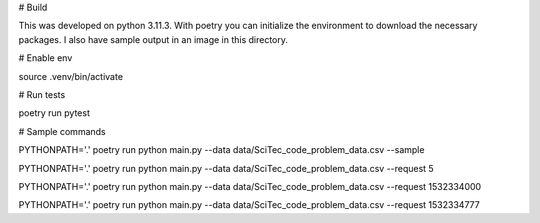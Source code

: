 
# Build

This was developed on python 3.11.3. With poetry you can initialize the environment to download the necessary packages.
I also have sample output in an image in this directory.


# Enable env

source .venv/bin/activate

# Run tests

poetry run pytest

# Sample commands


PYTHONPATH='.' poetry run python main.py --data data/SciTec_code_problem_data.csv --sample

PYTHONPATH='.' poetry run python main.py --data data/SciTec_code_problem_data.csv --request 5

PYTHONPATH='.' poetry run python main.py --data data/SciTec_code_problem_data.csv --request 1532334000

PYTHONPATH='.' poetry run python main.py --data data/SciTec_code_problem_data.csv --request 1532334777

